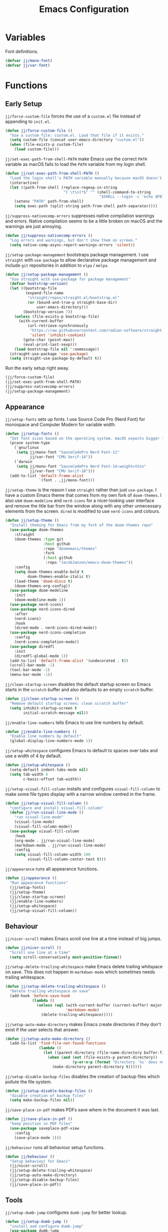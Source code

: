 #+title: Emacs Configuration

* Variables

Font definitions.
#+begin_src emacs-lisp
  (defvar jj/mono-font)
  (defvar jj/var-font)
#+end_src

* Functions

** Early Setup
=jj/force-custom-file= forces the use of a =custom.el= file instead of appending to =init.el=.
#+begin_src emacs-lisp
  (defun jj/force-custom-file ()
    "Use a custom file: custom.el. Load that file if it exists."
    (setq custom-file (concat user-emacs-directory "custom.el"))
    (when (file-exists-p custom-file)
      (load custom-file)))
#+end_src

=jj/set-exec-path-from-shell-PATH= make Emacs use the correct =PATH= variable as macOS fails to load the =PATH= variable from my login shell.
#+begin_src emacs-lisp
  (defun jj/set-exec-path-from-shell-PATH ()
    "Load the login shell's PATH variable manually because macOS doesn't behave well."
    (interactive)
    (let ((path-from-shell (replace-regexp-in-string
                            "[ \t\n]*$" "" (shell-command-to-string
                                            "$SHELL --login -c 'echo $PATH'"))))
      (setenv "PATH" path-from-shell)
      (setq exec-path (split-string path-from-shell path-separator))))
#+end_src

=jj/suppress-nativecomp-errors= suppresses native compilation warnings and errors. Native compilation seems to be a little broken on macOS and the warnings are just annoying.
#+begin_src emacs-lisp :tangle yes
  (defun jj/suppress-nativecomp-errors ()
    "Log errors and warnings, but don't show them on screen."
    (setq native-comp-async-report-warnings-errors 'silent))
#+end_src

=jj/setup-package-management= bootstraps package management. I use =straight= with =use-package= to allow declarative package management and include =git= repositories in addition to =elpa= / =melpa=.
#+begin_src emacs-lisp
  (defun jj/setup-package-management ()
    "Use straight with use-package for package management"
    (defvar bootstrap-version)
    (let ((bootstrap-file
           (expand-file-name
            "straight/repos/straight.el/bootstrap.el"
            (or (bound-and-true-p straight-base-dir)
                user-emacs-directory)))
          (bootstrap-version 7))
      (unless (file-exists-p bootstrap-file)
        (with-current-buffer
            (url-retrieve-synchronously
             "https://raw.githubusercontent.com/radian-software/straight.el/develop/install.el"
             'silent 'inhibit-cookies)
          (goto-char (point-max))
          (eval-print-last-sexp)))
      (load bootstrap-file nil ':nomessage))
    (straight-use-package 'use-package)
    (setq straight-use-package-by-default t))
#+end_src

Run the early setup right away.
#+begin_src emacs-lisp
  (jj/force-custom-file)
  (jj/set-exec-path-from-shell-PATH)
  (jj/suppress-nativecomp-errors)
  (jj/setup-package-management)
#+end_src

** Appearance

=jj/setup-fonts= sets up fonts. I use Source Code Pro (Nerd Font) for monospace and Computer Modern for variable width.
#+begin_src emacs-lisp
  (defun jj/setup-fonts ()
    "Set font sizes based on the operating system. macOS expects bigger fonts than Linux"
    (pcase system-type
      (`gnu/linux
       (setq jj/mono-font "SauceCodePro Nerd Font-11"
             jj/var-font "CMU Serif-14"))
      (`darwin
       (setq jj/mono-font "SauceCodePro Nerd Font-14:weight=thin"
             jj/var-font "CMU Serif-18")))
    (add-to-list 'default-frame-alist
                 `(font . ,jj/mono-font)))
#+end_src

=jj/setup-theme= is the reason I use =straight= rather than just =use-package=. I have a custom Emacs theme that comes from my own fork of =doom-themes=. I also use =doom-modeline= and =nerd-icons= for a nicer-looking user interface and remove the title bar from the window along with any other unnecessary elements from the screen. =dired= is modified to use =nerd-icons= and colours.
#+begin_src emacs-lisp
  (defun jj/setup-theme ()
    "Install theming for Emacs from my fork of the doom-themes repo"
    (use-package doom-themes
      :straight
      (doom-themes :type git
                   :host github
                   :repo "doomemacs/themes"
                   :fork
                   (:host github
                    :repo "JacobJanzen/emacs-doom-themes"))
      :config
      (setq doom-themes-enable-bold t
            doom-themes-enable-italic t)
      (load-theme 'doom-disco t)
      (doom-themes-org-config))
    (use-package doom-modeline
      :init
      (doom-modeline-mode 1))
    (use-package nerd-icons)
    (use-package nerd-icons-dired
      :after
      (nerd-icons)
      :hook
      (dired-mode . nerd-icons-dired-mode))
    (use-package nerd-icons-completion
      :config
      (nerd-icons-completion-mode))
    (use-package diredfl
      :init
      (diredfl-global-mode 1))
    (add-to-list 'default-frame-alist '(undecorated . t))
    (scroll-bar-mode -1)
    (tool-bar-mode -1)
    (menu-bar-mode -1))
#+end_src

=jj/clean-startup-screen= disables the default startup screen so Emacs starts in the =scratch= buffer and also defaults to an empty =scratch= buffer.
#+begin_src emacs-lisp
  (defun jj/clean-startup-screen ()
    "Remove default startup screen; clean scratch buffer"
    (setq inhibit-startup-screen t
          initial-scratch-message nil))
#+end_src

=jj/enable-line-numbers= tells Emacs to use line numbers by default.
#+begin_src emacs-lisp
  (defun jj/enable-line-numbers ()
    "Enable line numbers by default"
    (global-display-line-numbers-mode 1))
#+end_src

=jj/setup-whitespace= configures Emacs to default to spaces over tabs and use a width of 4 by default.
#+begin_src emacs-lisp
  (defun jj/setup-whitespace ()
    (setq-default indent-tabs-mode nil)
    (setq tab-width 4
          c-basic-offset tab-width))
#+end_src

=jj/setup-visual-fill-column= installs and configures =visual-fill-column= to make some file types display with a narrow window centred in the frame.
#+begin_src emacs-lisp
  (defun jj/setup-visual-fill-column ()
    "configure and install visual-fill-column"
    (defun jj/run-visual-line-mode ()
      "run visual-line-mode"
      (visual-line-mode)
      (visual-fill-column-mode))
    (use-package visual-fill-column
      :hook
      (org-mode . jj/run-visual-line-mode)
      (markdown-mode . jj/run-visual-line-mode)
      :config
      (setq visual-fill-column-width 100
            visual-fill-column-center-text t)))
#+end_src

=jj/appearance= runs all appearance functions.
#+begin_src emacs-lisp
  (defun jj/appearance ()
    "Run appearance functions"
    (jj/setup-fonts)
    (jj/setup-theme)
    (jj/clean-startup-screen)
    (jj/enable-line-numbers)
    (jj/setup-whitespace)
    (jj/setup-visual-fill-column))

#+end_src

** Behaviour

=jj/nicer-scroll= makes Emacs scroll one line at a time instead of big jumps.
#+begin_src emacs-lisp
  (defun jj/nicer-scroll ()
    "Scroll one line at a time"
    (setq scroll-conservatively most-positive-fixnum))
#+end_src

=jj/setup-delete-trailing-whitespace= make Emacs delete trailing whitspace on save. This does not happen in =markdown-mode= which sometimes needs trailing whitespace.
#+begin_src emacs-lisp
  (defun jj/setup-delete-trailing-whitespace ()
    "Delete trailing whitespace on save"
    (add-hook 'before-save-hook
              (lambda ()
                (unless (eql (with-current-buffer (current-buffer) major-mode)
                             'markdown-mode)
                  (delete-trailing-whitespace)))))
#+end_src

=jj/setup-auto-make-directory= makes Emacs create directories if they don't exist if the user selects that answer.
#+begin_src emacs-lisp
  (defun jj/setup-auto-make-directory ()
    (add-to-list 'find-file-not-found-functions
                 (lambda ()
                   (let ((parent-directory (file-name-directory buffer-file-name)))
                     (when (and (not (file-exists-p parent-directory))
                                (y-or-n-p (format "Directory `%s' does not exist! Create it?" parent-directory)))
                       (make-directory parent-directory t))))))
#+end_src

=jj/setup-disable-backup-files= disables the creation of backup files which pollute the file system.
#+begin_src emacs-lisp
  (defun jj/setup-disable-backup-files ()
    "disable creation of backup files"
    (setq make-backup-files nil))
#+end_src

=jj/save-place-in-pdf= makes PDFs save where in the document it was last.
#+begin_src emacs-lisp
  (defun jj/save-place-in-pdf ()
    "keep position in PDF files"
    (use-package saveplace-pdf-view
      :config
      (save-place-mode 1)))
#+end_src

=jj/behaviour= runs all behaviour setup functions.
#+begin_src emacs-lisp :tangle yes
  (defun jj/behaviour ()
    "Setup behaviour for Emacs"
    (jj/nicer-scroll)
    (jj/setup-delete-trailing-whitespace)
    (jj/setup-auto-make-directory)
    (jj/setup-disable-backup-files)
    (jj/save-place-in-pdf))
#+end_src

** Tools

=jj/setup-dumb-jump= configures =dumb-jump= for better lookup.
#+begin_src emacs-lisp
  (defun jj/setup-dumb-jump ()
    "install and configure dumb-jump"
    (use-package dumb-jump
      :init (add-hook 'xref-backend-functions #'dumb-jump-xref-activate)))
#+end_src

=jj/setup-magit= configures and installs =magit= as a =git= front end.
#+begin_src emacs-lisp
  (defun jj/setup-magit ()
    "install magit"
    (use-package magit))
#+end_src

=jj/setup-fzf= installs and configures =fzf= to be used as a fuzzy finder.
#+begin_src emacs-lisp
  (defun jj/setup-fzf ()
    "install and configure fzf"
    (use-package fzf
      :bind
      ("C-c C-f" . fzf)
      :config
      (setq fzf/args "-x --color 16 --print-query --margin=1,0 --no-hscroll"
            fzf/executable "fzf"
            fzf/git-grep-args "-i --line-number %s"
            fzf/grep-command "grep -nrH"
            fzf/position-bottom nil
            fzf/window-height 15)))
#+end_src

=jj/setup-vterm= configures and installs =vterm= as a terminal emulator in Emacs.
#+begin_src emacs-lisp
  (defun jj/setup-vterm ()
    "install and configure vterm"
    (use-package vterm
      :bind
      ("C-c v" . vterm)))
#+end_src

=jj/setup-completions= installs =company= for completions. It is configured to start with no delay immediately after the first key press. =vertico= is used as a front end for completions. =orderless= is used to allow searching in any portion of a string and =marginalia= gives descriptions of items in the list.
#+begin_src emacs-lisp
  (defun jj/setup-completions ()
    "configure and install company"
    (use-package company
      :config
      (add-hook 'after-init-hook 'global-company-mode)
      (setq company-idle-delay 0
            company-minimum-prefix-length 1
            company-selection-wrap-around t))
    (use-package vertico
      :custom
      (vertico-cycle t)
      :init
      (vertico-mode 1))
    (use-package orderless
      :custom
      (completion-styles '(orderless basic))
      (completion-category-overrides '((file (styles basic partial-completion)))))
    (use-package marginalia
      :bind
      (:map minibuffer-local-map
            ("M-A" . marginalia-cycle))
      :init
      (marginalia-mode 1)))
#+end_src

=jj/setup-checkers= sets up =flycheck= and =flyspell= for syntax and spell checking respectively.
#+begin_src emacs-lisp
  (defun jj/setup-checkers ()
    "Configure and install flycheck and flyspell"
    (use-package flycheck
      :config
      (add-hook 'after-init-hook #'global-flycheck-mode))
    (use-package flyspell
      :hook
      (text-mode . flyspell-mode))
    (use-package flyspell-correct
      :after flyspell
      :bind (:map flyspell-mode-map ("C-;" . flyspell-correct-wrapper))))
#+end_src

=jj/setup-snippets= installs =yasnippet= for managing snippets and =yasnippet-snippets= for a collection of useful snippets.
#+begin_src emacs-lisp
  (defun jj/setup-snippets ()
    "install snippets"
    (use-package yasnippet
      :init
      (yas-global-mode 1)
      :bind
      ("C-c s" . yas-insert-snippet))
    (use-package yasnippet-snippets))
#+end_src

=jj/setup-formatting= installs =apheleia= and =clang-format= to automatically format code on save.
#+begin_src emacs-lisp
  (defun jj/setup-formatting ()
    "setup auto-formatters"
    (use-package apheleia
      :init (apheleia-global-mode 1))
    (use-package clang-format))
#+end_src

=jj/setup-rss= configures and installs =elfeed= to serve as an =rss= feed reader. It stores the feed [[./feed.org.org][here]].
#+begin_src emacs-lisp
  (defun jj/setup-rss ()
    "configure elfeed for rss"
    (use-package elfeed
      :bind
      ("C-c e f" . elfeed)
      ("C-c e u" . elfeed-update))
    (use-package elfeed-goodies
      :after
      elfeed
      :config
      (elfeed-goodies/setup))
    (use-package elfeed-org
      :config
      (elfeed-org)
      (setq rmh-elfeed-org-files (list "~/.config/emacs/feed.org"))))
#+end_src

=jj/setup-note-management= sets up =deft= for quick notes.
#+begin_src emacs-lisp
  (defun jj/setup-note-management ()
    "configure and install deft"
    (use-package deft
      :bind
      ("C-c d" . deft)
      :config
      (setq deft-directory "~/notes/"
            deft-default-extension "org")))
#+end_src

=jj/tools= installs and configures all tools specified above.
#+begin_src emacs-lisp
  (defun jj/tools ()
    "configure and install tools"
    (jj/setup-dumb-jump)
    (jj/setup-magit)
    (jj/setup-fzf)
    (jj/setup-vterm)
    (jj/setup-completions)
    (jj/setup-checkers)
    (jj/setup-snippets)
    (jj/setup-formatting)
    (jj/setup-rss)
    (jj/setup-note-management))
#+end_src

** Languages

=jj/setup-org-mode= configures =org-mode=. I use =~/org= as my =org= directory and hide emphasis markers because it's much easier to read that way. I enable =org-crypt= to allow reading and writing encrypted =org= files. I also replace bullets in bulleted lists with nicer looking icons. I configure faces to default to variable-width font, but switching to monospace where it is necessary. Finally, I use =visual-fill-column= to make =org= files display with a relatively narrow window centred in the frame.
#+begin_src emacs-lisp
  (defun jj/setup-org-mode ()
    "setup org-mode"
    (use-package org
      :hook
      (org-mode . (lambda () ((variable-pitch-mode)
                              (display-line-numbers-mode -1))))
      :config
      (org-crypt-use-before-save-magic)
      (setq org-directory "~/org"
            org-hide-emphasis-markers t
            org-format-latex-options (plist-put org-format-latex-options :scale 2.0)
            org-return-follows-link t
            org-tags-exclude-from-inheritance '("crypt")
            org-crypt-key nil
            auto-save-default nil)
      (font-lock-add-keywords 'org-mode
                              '(("^ *\\([-]\\) "
                                 (0 (prog1 () (compose-region (match-beginning 1) (match-end 1O) "•"))))))
      :custom-face
      (org-block ((t :font ,jj/mono-font)))
      (org-code ((t :font ,jj/mono-font (:inherit (shadow)))))
      (org-document-info-keyword ((t :font ,jj/mono-font (:inherit (shadow)))))
      (org-meta-line ((t :font ,jj/mono-font (:inherit (font-lock-comment-face)))))
      (org-verbatim ((t :font ,jj/mono-font (:inherit (shadow)))))
      (org-table ((t :font ,jj/mono-font (:inherit (shadow)))))
      (org-document-title ((t (:inherit title :height 2.0 :underline nil))))
      (org-level-1 ((t (:inherit outline-1 :weight bold :height 1.75))))
      (org-level-2 ((t (:inherit outline-2 :weight bold :height 1.5))))
      (org-level-3 ((t (:inherit outline-3 :weight bold :height 1.25))))
      (org-level-4 ((t (:inherit outline-4 :weight bold :height 1.1))))
      (org-level-5 ((t (:inherit outline-5 :height 1.1))))
      (org-level-6 ((t (:inherit outline-6))))))
#+end_src

=jj/setup-cmake= installs =cmake-mode=.
#+begin_src emacs-lisp
  (defun jj/setup-cmake ()
      "install cmake-mode"
      (use-package cmake-mode))
#+end_src

=jj/setup-c= configures Emacs to work with C source code the way I like. Notably, I disable =c-mode= in =lex= and =yacc= files.
#+begin_src emacs-lisp
  ;;(defun jj/setup-c ()
  ;;  "configure C source"
    ;;(dolist (extension '("\\.l$" "\\.y$"))
    ;;        (add-to-list 'auto-mode-alist '(extension . prog-mode))))
#+end_src

=jj/setup-go= installs =go-mode= and tools for =go= source code. Namely, =go-eldoc= gets documentation for =go= variables, functions, and arguments, =go-gen-tests= automatically generates tests for =go= code, and =go-guru= helps with refactoring =go= code.
#+begin_src emacs-lisp
  (defun jj/setup-go ()
    "install go-mode and tools for go"
    (use-package go-mode)
    (use-package go-eldoc
      :hook
      (go-mode . go-eldoc-setup))
    (use-package go-gen-test)
    (use-package go-guru
      :hook
      (go-mode . go-guru-hl-identifier-mode)))
#+end_src

=jj/setup-lua= installs =lua-mode=.
#+begin_src emacs-lisp
  (defun jj/setup-lua ()
    "install lua-mode"
    (use-package lua-mode))
#+end_src

=jj/setup-lisp= installs tools for Emacs Lisp. Namely =parinfer-rust-mode= which handles parentheses nicely in Emacs Lisp.
#+begin_src emacs-lisp :tangle yes
  (defun jj/setup-lisp ()
    "install tools for lisp"
    (use-package parinfer-rust-mode
      :hook
      (emacs-lisp-mode . parinfer-rust-mode)
      :init
      (setq parinfer-rust-auto-download t)))
#+end_src

=jj/setup-markdown= configures how Markdown is displayed (default to variable-width font and use monospace where necessary) and installs =markdown-mode=.
#+begin_src emacs-lisp
  (defun jj/setup-markdown ()
    "configure and install markdown-mode"
    (use-package markdown-mode
      :hook
      (markdown-mode . (lambda () ((variable-pitch-mode)
                                   (display-line-numbers-mode -1))))
      :config
      (setq markdown-hide-markup t)
      :custom-face
      (markdown-header-face ((t :font ,jj/var-font :weight bold)))
      (markdown-header-face-1 ((t (:inherit markdown-header-face :height 2.0))))
      (markdown-header-face-2 ((t (:inherit markdown-header-face :height 1.75))))
      (markdown-header-face-3 ((t (:inherit markdown-header-face :height 1.5))))
      (markdown-header-face-4 ((t (:inherit markdown-header-face :height 1.25))))
      (markdown-header-face-5 ((t (:inherit markdown-header-face :height 1.1))))
      (markdown-header-face-6 ((t (:inherit markdown-header-face :height 1.1))))
      (markdown-blockquote-face ((t :font ,jj/var-font)))
      (markdown-code-face ((t :font ,jj/mono-font)))
      (markdown-html-attr-name-face ((t :font ,jj/mono-font)))
      (markdown-html-attr-value-face ((t :font ,jj/mono-font)))
      (markdown-html-entity-face ((t :font ,jj/mono-font)))
      (markdown-html-tag-delimiter-face ((t :font ,jj/mono-font)))
      (markdown-html-tag-name-face ((t :font ,jj/mono-font)))
      (markdown-html-comment-face ((t :font ,jj/mono-font)))
      (markdown-header-delimiter-face ((t :font ,jj/mono-font)))
      (markdown-hr-face ((t :font ,jj/mono-font)))
      (markdown-inline-code-face ((t :font ,jj/mono-font)))
      (markdown-language-info-face ((t :font ,jj/mono-font)))
      (markdown-language-keyword-face ((t :font ,jj/mono-font)))
      (markdown-link-face ((t :font ,jj/mono-font)))
      (markdown-markup-face ((t :font ,jj/mono-font)))
      (markdown-math-face ((t :font ,jj/mono-font)))
      (markdown-metadata-key-face ((t :font ,jj/mono-font)))
      (markdown-metadata-value-face ((t :font ,jj/mono-font)))
      (markdown-missing-link-face ((t :font ,jj/mono-font)))
      (markdown-plain-url-face ((t :font ,jj/mono-font)))
      (markdown-reference-face ((t :font ,jj/mono-font)))
      (markdown-table-face ((t :font ,jj/mono-font)))
      (markdown-url-face ((t :font ,jj/mono-font)))))
#+end_src

=jj/setup-latex= installs tools for LaTeX. Namely, =auctex= for better integration with Emacs and =cdlatex= for environment and macro insertion.
#+begin_src emacs-lisp
  (defun jj/setup-latex ()
    "install tools for LaTeX"
    (use-package auctex
      :hook
      (LaTeX-mode . (lambda () (put 'LaTeX-mode 'eglot-language-id "latex"))))
    (use-package cdlatex
      :hook
      (LaTeX-mode . turn-on-cdlatex)))
#+end_src

=jj/setup-yaml= installs =yaml-mode=.
#+begin_src emacs-lisp :tangle yes
  (defun jj/setup-yaml ()
    "install yaml-mode"
    (use-package yaml-mode))
#+end_src

=jj/setup-nix= installs =nix-mode=.
#+begin_src emacs-lisp
  (defun jj/setup-nix ()
    "install nix-mode"
    (use-package nix-mode
      :mode
      "\\.nix\\'"))
#+end_src

=jj/languages= installs language modes and tools in addition to setting up =eglot= to run on those languages.
#+begin_src emacs-lisp
  (defun jj/languages ()
    "install language tools and configure eglot"
    (jj/setup-org-mode)
    (jj/setup-cmake)
    (jj/setup-c)
    (jj/setup-go)
    (jj/setup-lua)
    (jj/setup-lisp)
    (jj/setup-markdown)
    (jj/setup-latex)
    (jj/setup-yaml)
    (jj/setup-nix)

    (global-set-key (kbd "C-c r") 'eglot-rename)
    (global-set-key (kbd "C-c a") 'eglot-code-actions)
    (use-package tree-sitter)
    (use-package tree-sitter-langs)
    (dolist (lang-hook '(sh-mode-hook
                         c-mode-hook
                         c++-mode-hook
                         cc-mode-hook
                         cmake-mode-hook
                         html-mode-hook
                         css-mode-hook
                         js-json-mode-hook
                         js-mode-hook
                         python-mode-hook
                         go-mode-hook
                         lua-mode-hook
                         markdown-mode-hook
                         tex-mode-hook
                         LaTeX-mode-hook
                         yaml-mode-hook
                         nix-mode-hook))
      (add-hook lang-hook (lambda () ((eglot-ensure)
                                      (tree-sitter-mode 1)
                                      (tree-sitter-hl-mode 1))))))
#+end_src

** Main

#+begin_src emacs-lisp
  (jj/appearance)
  (jj/behaviour)
  (jj/tools)
  (jj/languages)
#+end_src
